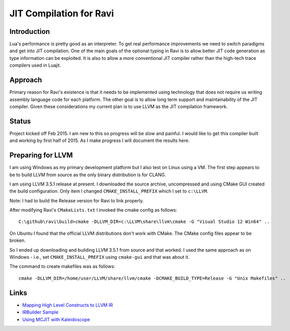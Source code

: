 ========================
JIT Compilation for Ravi
========================

Introduction
------------
Lua's performance is pretty good as an interpreter. To get real performance improvements we need to switch paradigms and get into JIT compilation. One of the main goals of the optional typing in Ravi is to allow better JIT code generation as type information can be exploited. It is also to allow a more conventional JIT compiler rather than the high-tech trace compilers used in Luajit.

Approach
--------
Primary reason for Ravi's existence is that it needs to be implemented using technology that does not require us writing assembly language code for each platform. The other goal is to allow long term support and maintainability of the JIT compiler. Given these considerations my current plan is to use LLVM as the JIT compilation framework.

Status
------
Project kicked off Feb 2015. I am new to this so progress will be slow and painful. I would like to get this compiler built and working by first half of 2015. As I make progress I will document the results here.

Preparing for LLVM
------------------
I am using Windows as my primary development platform but I also test on Linux using a VM. The first step appears to be to build LLVM from source as the only binary distribution is for CLANG. 

I am using LLVM 3.5.1 release at present. I downloaded the source archive, uncompressed and using CMake GUI created the build configuration. Only item I changed ``CMAKE_INSTALL_PREFIX`` which I set to ``c:\LLVM``.

Note: I had to build the Release version for Ravi to link properly.

After modifying Ravi's ``CMakeLists.txt`` I invoked the cmake config as follows::

  C:\github\ravi\build>cmake -DLLVM_DIR=c:\LLVM\share\llvm\cmake -G "Visual Studio 12 Win64" ..

On Ubuntu I found that the official LLVM distributions don't work with CMake. The CMake config files appear to be broken.

So I ended up downloading and building LLVM 3.5.1 from source and that worked. I used the same approach as on Windows - i.e., set ``CMAKE_INSTALL_PREFIX`` using ``cmake-gui`` and that was about it.

The command to create makefiles was as follows::

  cmake -DLLVM_DIR=/home/user/LLVM/share/llvm/cmake -DCMAKE_BUILD_TYPE=Release -G "Unix Makefiles" ..


Links
-----
* `Mapping High Level Constructs to LLVM IR <http://llvm.lyngvig.org/Articles/Mapping-High-Level-Constructs-to-LLVM-IR>`_
* `IRBuilder Sample <https://github.com/eliben/llvm-clang-samples/blob/master/src_llvm/experimental/build_llvm_ir.cpp>`_
* `Using MCJIT with Kaleidoscope <http://blog.llvm.org/2013/07/using-mcjit-with-kaleidoscope-tutorial.html>`_
